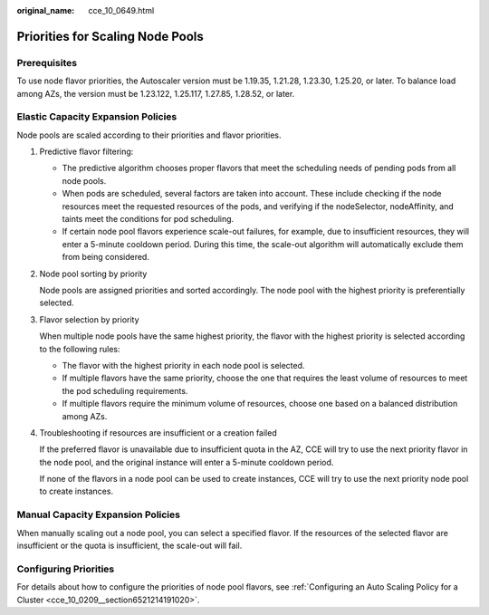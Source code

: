 :original_name: cce_10_0649.html

.. _cce_10_0649:

Priorities for Scaling Node Pools
=================================

Prerequisites
-------------

To use node flavor priorities, the Autoscaler version must be 1.19.35, 1.21.28, 1.23.30, 1.25.20, or later. To balance load among AZs, the version must be 1.23.122, 1.25.117, 1.27.85, 1.28.52, or later.

Elastic Capacity Expansion Policies
-----------------------------------

Node pools are scaled according to their priorities and flavor priorities.

|image1|

#. Predictive flavor filtering:

   -  The predictive algorithm chooses proper flavors that meet the scheduling needs of pending pods from all node pools.
   -  When pods are scheduled, several factors are taken into account. These include checking if the node resources meet the requested resources of the pods, and verifying if the nodeSelector, nodeAffinity, and taints meet the conditions for pod scheduling.
   -  If certain node pool flavors experience scale-out failures, for example, due to insufficient resources, they will enter a 5-minute cooldown period. During this time, the scale-out algorithm will automatically exclude them from being considered.

#. Node pool sorting by priority

   Node pools are assigned priorities and sorted accordingly. The node pool with the highest priority is preferentially selected.

#. Flavor selection by priority

   When multiple node pools have the same highest priority, the flavor with the highest priority is selected according to the following rules:

   -  The flavor with the highest priority in each node pool is selected.
   -  If multiple flavors have the same priority, choose the one that requires the least volume of resources to meet the pod scheduling requirements.
   -  If multiple flavors require the minimum volume of resources, choose one based on a balanced distribution among AZs.

#. Troubleshooting if resources are insufficient or a creation failed

   If the preferred flavor is unavailable due to insufficient quota in the AZ, CCE will try to use the next priority flavor in the node pool, and the original instance will enter a 5-minute cooldown period.

   If none of the flavors in a node pool can be used to create instances, CCE will try to use the next priority node pool to create instances.

Manual Capacity Expansion Policies
----------------------------------

When manually scaling out a node pool, you can select a specified flavor. If the resources of the selected flavor are insufficient or the quota is insufficient, the scale-out will fail.

Configuring Priorities
----------------------

For details about how to configure the priorities of node pool flavors, see :ref:`Configuring an Auto Scaling Policy for a Cluster <cce_10_0209__section6521214191020>`.

.. |image1| image:: /_static/images/en-us_image_0000002218820038.png
